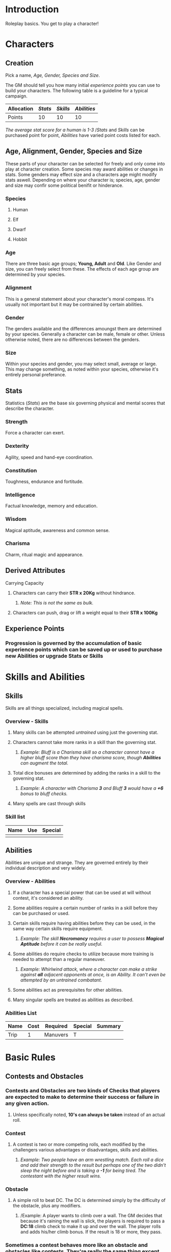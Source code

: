 * Introduction
Roleplay basics.  You get to play a character!
* Characters
** Creation
Pick a name, [[Age, Gender, Species and Size][Age, Gender, Species and Size]].

The GM should tell you how many initial [[experience points][experience points]] you can use to build your characters.  The following table is a guideline for a typical campaign.

| Allocation | [[Stats][Stats]] | [[Skills][Skills]] | [[Abilities][Abilities]] |
|------------+-------+--------+-----------|
| Points     |    10 |     10 |        10 |
/The average stat score for a human is 1-3/
/[[Stats]] and [[Skills]] can be purchased point for point, [[Abilities]] have varied point costs listed for each.
** Age, Alignment, Gender, Species and Size
These parts of your character can be selected for freely and only come into play at character creation.  Some species may award abilities or changes in stats.  Some genders may effect size and a characters age might modify stats aswell.  Depending on where your character is; species, age, gender and size may confir some political benifit or hinderance.
*** Species
**** Human
**** Elf
**** Dwarf
**** Hobbit
*** Age
There are three basic age groups; *Young, Adult* and *Old*.  Like Gender and size, you can freely select from these.  The effects of each age group are determined by your species.
*** Alignment
This is a general statement about your character's moral compass.  It's usually not important but it may be contrained by certain abilities.
*** Gender
The genders available and the differences amoungst them are determined by your species.  Generally a character can be male, female or other.  Unless otherwise noted, there are no differences between the genders.
*** Size 
Within your species and gender, you may select small, average or large.  This may change something, as noted within your species, otherwise it's entirely personal preferance.
** Stats
Statistics (/Stats/) are the base six governing physical and mental scores that describe the character.
*** Strength
Force a character can exert.
*** Dexterity
Agility, speed and hand-eye coordination.
*** Constitution
Toughness, endurance and fortitude.
*** Intelligence
Factual knowledge, memory and education.
*** Wisdom
Magical aptitude, awareness and common sense.
*** Charisma
Charm, ritual magic and appearance.
** Derived Attributes
**** Carrying Capacity
***** Characters can carry their *STR x 20Kg* without hindrance.
****** /Note: This is not the same as bulk./
***** Characters can push, drag or lift a weight equal to their *STR x 100Kg* 
** Experience Points
*** Progression is governed by the accumulation of basic experience points which can be saved up or used to purchase new *Abilities* or upgrade *Stats* or *Skills*
* Skills and Abilities
** Skills
Skills are all things specialized, including magical spells. 
*** Overview - Skills
**** Many skills can be attempted /untrained/ using just the governing stat.
**** Characters cannot take more ranks in a skill than the governing stat.
***** /Example: Bluff is a Charisma skill so a character cannot have a higher bluff score than they have charisma score, though *Abilities* can augment the total./
**** Total dice bonuses are determined by adding the ranks in a skill to the governing stat.
***** /Example: A character with Charisma *3* and Bluff *3* would have a *+6* bonus to bluff checks./
**** Many spells are cast through skills
*** Skill list
| Name | Use | Special |
|------+-----+---------|
|      |     |         |
** Abilities
Abilities are unique and strange.  They are governed entirely by their individual description and very widely.
*** Overview - Abilities
**** If a character has a special power that can be used at will without contest, it's considered an ability.
**** Some abilities require a certain number of ranks in a skill before they can be purchased or used.
**** Certain skills require having abilities before they can be used, in the same way certain skills require equipment.
***** /Example: The skill *Necromancy* requires a user to possess *Magical Aptitude* before it can be really useful./
****  Some abilities do require checks to utilize because  more training is needed to attempt than a regular maneuver.
***** /Example: Whirlwind attack, where a character can make a strike against *all* adjacent opponents at once, is an Ability.  It can't even be attempted by an untrained combatant./
**** Some abilities act as prerequisites for other abilities.
**** Many singular spells are treated as abilities as described.
*** Abilities List
| Name | Cost | Required | Special | Summary |
|------+------+----------+---------+---------|
| Trip |    1 | Manuvers | T       |         |
* Basic Rules
** Contests and Obstacles
*** Contests and Obstacles are two kinds of *Checks* that players are expected to make to determine their success or failure in any given action.
**** Unless specifically noted, *10's can always be taken* instead of an actual roll.
*** Contest
**** A contest is two or more competing rolls, each modified by the challengers various advantages or disadvantages, skills and abilities.
***** /Example: Two people have an arm wrestling match.  Each roll a dice and add their strength to the result but perhaps one of the two didn't sleep the night before and is taking a *-1* for being tired.  The contestant with the higher result wins./
*** Obstacle
**** A simple roll to beat DC.  The DC is determined simply by the difficulty of the obstacle, plus any modifiers. 
***** /Example: A player wants to climb over a wall.  The GM decides that because it's raining the wall is slick, the players is required to pass a *DC:18* climb check to make it up and over the wall.  The player rolls and adds his/her climb bonus.  If the result is 18 or more, they pass.
*** Sometimes a contest behaves more like an obstacle and obstacles like contests.  They're really the same thing except that with an obstacle the DC is static and with a contest the DC is varied.
**** /Example: Climbing the side of a dragon might be a contest where as climbing a wall might not be.  Similarly, hitting a sleeping body might be an obstacle instead of a contest./
** Combat
**** Combat, both melee and ranged, is a usually a contest between skills and broken up into rounds.
*** Rounds
**** Combat is taken over the course of rounds, one turn at a time, in an order determined by initiative.
**** Each round is *6 Seconds* long.
*** Initiative 
***** Initiative is determined once at the beginning of the combat and usually remains set until the combat is over.  A character's initiative bonus is their *Dex + Wis*
****** There are many advantages in going early in the initiative.  Not only do early turns allow characters a chance to cripple enemies, they're also able to delay all or some of their actions until later in the round (a luxury not afforded to those acting late in the turn order)
*** Actions in Combat   
**** Movement
**** Attacking
**** Defending
**** Damage
**** Special
***** Charging
***** Trips and Slips
***** Shove and Tackle
***** Drawing and Sheathing
*** Delaying, Defensive and Triggered Actions
*** Reach and Quarters
**** Crowding
** Living and Dying
*** Health (HP)
**** Calculating Max HP
***** A characters HP is their /constitution score/ plus /six/ *(CON + 6)*
**** Taking Wounds
***** Characters can never receive a *mundane* bonus on a check higher than their current HP.
***** Characters can never make actions taking more *seconds* than their current HP.
*** Dying
**** When characters take enough damage to put them *below zero* they are Dying.
***** Dying Characters fall /prone/ if possible and become /unconscious/.
      ***** No matter how much non-critical damage brought the character below zero, a dying character is at first knocked to *negative 1* (-1)
****** /Example: A character with *4 HP* takes 11 damage from an explosion.  The character is now at *-1 HP* and must sustain on their next turn or continue dying./
****** /Critical Damage/ is not stopped at *(-1)* and can kill characters in a single hit, or bring them to a negative less than -1
******* /Example: An attacked scores a critical against a character with *3 HP*.  The attacker deals *7 damage* with their critical and drops the character to *-4 HP*.  The character must sustain on their next turn or continue dying.
***** A character at *negative 10* (-10) dies.
*** Healing
**** Resting for 8 hours will heal a character naturally but there are three qualities of rest.
***** *Poor* rest would be like sleeping for 8 hours in a damp city ally after being mugged.  Characters heal *1 HP* per *8 hours* of /Poor Rest/.
***** *Standard* rest is in a basic, dry bed of some sort, at a comfortable temperature and mostly undisturbed and safe.  Characters heal their *CON +1 HP* per *8 hours* of /Standard Rest/
***** *Excellent* rest is usually facilitated by care takers and medical personnel, or in an exceptionally comfortable environment like a resort or bath house.  Characters heal *(x2 CON) +1 HP* per *8 hours* of /Excellent Rest/.
* Weapons, Armor and Equipment
** Bulk, Weight and Price
*** Bulk
**** Weapons
***** Seconds required to draw and sheath
***** Maximum damage bonus from strength
***** When two-handing a weapon, the bulk *limit* is doubled, not necessarily the bonus.
**** Armor
***** Minutes required to dawn
***** Minimum strength required
*** Weight
*** Price
** Weapons
*** Simple Weapon List
|-------+-------+--------+------+-----+------+---------|
| Name  | Price | Damage | Bulk |  Kg | Crit | Special |
|-------+-------+--------+------+-----+------+---------|
| Knife |     1 |    1d2 |    2 | 0.5 | x3   |         |
|-------+-------+--------+------+-----+------+---------|
|       |       |        |      |     |      |         |
|-------+-------+--------+------+-----+------+---------|
|       |       |        |      |     |      |         |
|-------+-------+--------+------+-----+------+---------|
|       |       |        |      |     |      |         |
*** Special
| Name      | Effect                                       |
|-----------+----------------------------------------------|
| Quickdraw | Drawing the item only requires half the bulk |
| Conceal   |                                              |
|           |                                              |
** Armor
** Equipment
* Spells and Magic
Inside the world of Sadrol, magic is common but magic users are not.  The setting tries to be simultaneously magical and mysterious.  Magic will be the main difference between man and beast, the latter seeming to have an intuitive understanding of magic and a basic magical ability. 
*** Simple Spell List
| Name         | Cost | Skill | Required | *C* | *Summary*                                                  |
|--------------+------+-------+----------+-----+------------------------------------------------------------|
| Magic Missle |    1 |       |          |     | Shoots colorful energetic rockets from the casters fingers |
|--------------+------+-------+----------+-----+------------------------------------------------------------|
|              |      |       |          |     |                                                            |
|--------------+------+-------+----------+-----+------------------------------------------------------------|
|              |      |       |          |     |                                                            |
|--------------+------+-------+----------+-----+------------------------------------------------------------|
|              |      |       |          |     |                                                            |
|--------------+------+-------+----------+-----+------------------------------------------------------------|
|              |      |       |          |     |                                                            |
|--------------+------+-------+----------+-----+------------------------------------------------------------|
|              |      |       |          |     |                                                            |
|              |      |       |          |     |                                                            |
